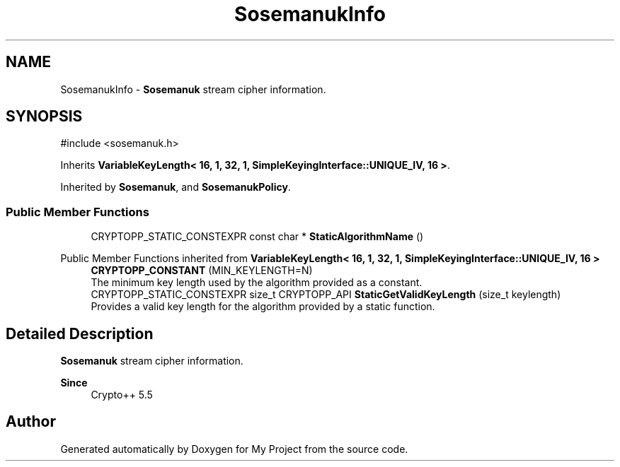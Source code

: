 .TH "SosemanukInfo" 3 "My Project" \" -*- nroff -*-
.ad l
.nh
.SH NAME
SosemanukInfo \- \fBSosemanuk\fP stream cipher information\&.  

.SH SYNOPSIS
.br
.PP
.PP
\fR#include <sosemanuk\&.h>\fP
.PP
Inherits \fBVariableKeyLength< 16, 1, 32, 1, SimpleKeyingInterface::UNIQUE_IV, 16 >\fP\&.
.PP
Inherited by \fBSosemanuk\fP, and \fBSosemanukPolicy\fP\&.
.SS "Public Member Functions"

.in +1c
.ti -1c
.RI "CRYPTOPP_STATIC_CONSTEXPR const char * \fBStaticAlgorithmName\fP ()"
.br
.in -1c

Public Member Functions inherited from \fBVariableKeyLength< 16, 1, 32, 1, SimpleKeyingInterface::UNIQUE_IV, 16 >\fP
.in +1c
.ti -1c
.RI "\fBCRYPTOPP_CONSTANT\fP (MIN_KEYLENGTH=N)"
.br
.RI "The minimum key length used by the algorithm provided as a constant\&. "
.ti -1c
.RI "CRYPTOPP_STATIC_CONSTEXPR size_t CRYPTOPP_API \fBStaticGetValidKeyLength\fP (size_t keylength)"
.br
.RI "Provides a valid key length for the algorithm provided by a static function\&. "
.in -1c
.SH "Detailed Description"
.PP 
\fBSosemanuk\fP stream cipher information\&. 


.PP
\fBSince\fP
.RS 4
Crypto++ 5\&.5 
.RE
.PP


.SH "Author"
.PP 
Generated automatically by Doxygen for My Project from the source code\&.
